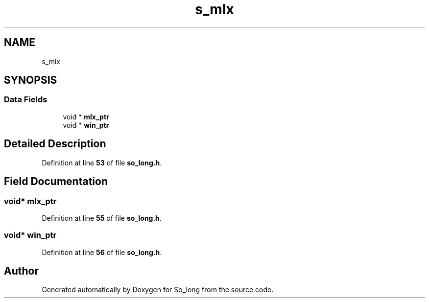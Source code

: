 .TH "s_mlx" 3 "Sun Jan 19 2025 22:56:40" "So_long" \" -*- nroff -*-
.ad l
.nh
.SH NAME
s_mlx
.SH SYNOPSIS
.br
.PP
.SS "Data Fields"

.in +1c
.ti -1c
.RI "void * \fBmlx_ptr\fP"
.br
.ti -1c
.RI "void * \fBwin_ptr\fP"
.br
.in -1c
.SH "Detailed Description"
.PP 
Definition at line \fB53\fP of file \fBso_long\&.h\fP\&.
.SH "Field Documentation"
.PP 
.SS "void* mlx_ptr"

.PP
Definition at line \fB55\fP of file \fBso_long\&.h\fP\&.
.SS "void* win_ptr"

.PP
Definition at line \fB56\fP of file \fBso_long\&.h\fP\&.

.SH "Author"
.PP 
Generated automatically by Doxygen for So_long from the source code\&.
